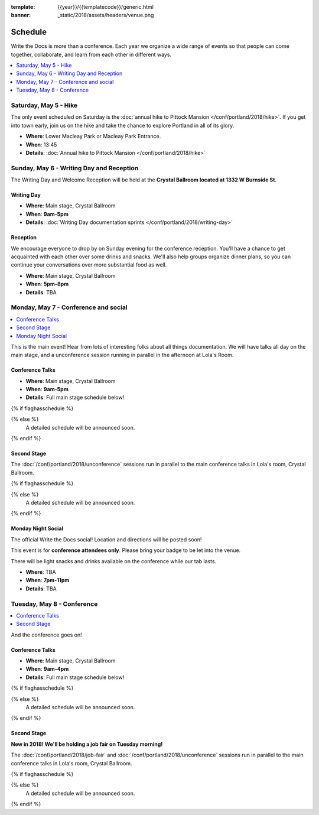 :template: {{year}}/{{templatecode}}/generic.html
:banner: _static/2018/assets/headers/venue.png

Schedule
========

Write the Docs is more than a conference.
Each year we organize a wide range of events so that people can come together, collaborate, and learn from each other in different ways.

.. contents::
    :local:
    :depth: 1
    :backlinks: none

Saturday, May 5 - Hike
-----------------------

The only event scheduled on Saturday is the :doc:`annual hike to Pittock Mansion </conf/portland/2018/hike>`.
If you get into town early, join us on the hike and take the chance to explore Portland in all of its glory.

* **Where**: Lower Macleay Park or Macleay Park Entrance.
* **When**: 13:45
* **Details**: :doc:`Annual hike to Pittock Mansion </conf/portland/2018/hike>`

Sunday, May 6 - Writing Day and Reception
---------------------------------------------

The Writing Day and Welcome Reception will be held at the **Crystal Ballroom located at 1332 W Burnside St**.

Writing Day
~~~~~~~~~~~

* **Where**: Main stage, Crystal Ballroom
* **When**: **9am-5pm**
* **Details**: :doc:`Writing Day documentation sprints </conf/portland/2018/writing-day>`

Reception
~~~~~~~~~

We encourage everyone to drop by on Sunday evening for the conference reception.
You'll have a chance to get acquainted with each other over some drinks and snacks.
We'll also help groups organize dinner plans, so you can continue your conversations over more substantial food as well.

* **Where**: Main stage, Crystal Ballroom
* **When**: **5pm-8pm**
* **Details**: TBA

Monday, May 7 - Conference and social
---------------------------------------

.. contents::
    :local:
    :backlinks: none

This is the main event! Hear from lots of interesting folks about all things documentation.
We will have talks all day on the main stage, and a unconference session running in parallel in the afternoon at Lola's Room.

Conference Talks
~~~~~~~~~~~~~~~~

* **Where**:   Main stage, Crystal Ballroom
* **When**: **9am-5pm**
* **Details**: Full main stage schedule below!

{% if flaghasschedule %}

.. datatemplate::
   :source: /_data/{{templatecode}}-{{year}}-day-1.yaml
   :template: include/schedule2018.rst
   :include_env:

{% else %}
  A detailed schedule will be announced soon.
{% endif %}

Second Stage
~~~~~~~~~~~~~

The :doc:`/conf/portland/2018/unconference` sessions run in parallel to the main conference talks in Lola's room, Crystal Ballroom.

{% if flaghasschedule %}

.. datatemplate::
   :source: /_data/{{year}}.{{shortcode}}.second-schedule-day-1.yaml
   :template: include/schedule2018.rst
   :include_env:

{% else %}
  A detailed schedule will be announced soon.
{% endif %}


Monday Night Social
~~~~~~~~~~~~~~~~~~~

The official Write the Docs social!
Location and directions will be posted soon!

This event is for **conference attendees only**. Please bring your badge to be let into the venue.

There will be light snacks and drinks available on the conference while our tab lasts.

* **Where**: TBA
* **When**: **7pm-11pm**
* **Details**: TBA

Tuesday, May 8 - Conference
-----------------------------

.. contents::
    :local:
    :backlinks: none

And the conference goes on!

Conference Talks
~~~~~~~~~~~~~~~~

* **Where**: Main stage, Crystal Ballroom
* **When**: **9am-4pm**
* **Details**: Full main stage schedule below!

{% if flaghasschedule %}

.. datatemplate::
   :source: /_data/{{templatecode}}-{{year}}-day-2.yaml
   :template: include/schedule2018.rst
   :include_env:

{% else %}
  A detailed schedule will be announced soon.
{% endif %}

Second Stage
~~~~~~~~~~~~~~

**New in 2018! We'll be holding a job fair on Tuesday morning!**

The :doc:`/conf/portland/2018/job-fair` and  :doc:`/conf/portland/2018/unconference` sessions run in parallel to the main conference talks in Lola's room, Crystal Ballroom.

{% if flaghasschedule %}

.. datatemplate::
   :source: /_data/{{year}}.{{shortcode}}.second-schedule-day-2.yaml
   :template: include/schedule2018.rst
   :include_env:

{% else %}
  A detailed schedule will be announced soon.
{% endif %}
